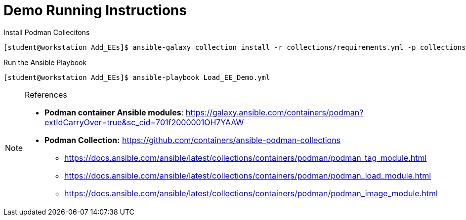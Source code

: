 = Demo Running Instructions


.Install Podman Collecitons
[source,bash]
----
[student@workstation Add_EEs]$ ansible-galaxy collection install -r collections/requirements.yml -p collections/
----


.Run the Ansible Playbook
[source,bash]
----
[student@workstation Add_EEs]$ ansible-playbook Load_EE_Demo.yml
----


.References
[NOTE]
======

* *Podman container Ansible modules*: https://galaxy.ansible.com/containers/podman?extIdCarryOver=true&sc_cid=701f2000001OH7YAAW
* *Podman Collection:* https://github.com/containers/ansible-podman-collections
** https://docs.ansible.com/ansible/latest/collections/containers/podman/podman_tag_module.html
** https://docs.ansible.com/ansible/latest/collections/containers/podman/podman_load_module.html
** https://docs.ansible.com/ansible/latest/collections/containers/podman/podman_image_module.html

======
